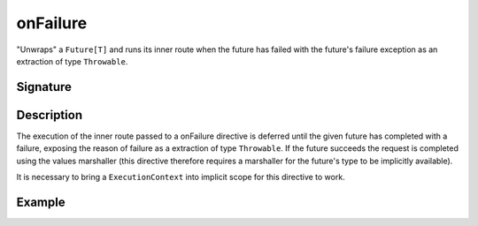 .. _-onFailure-:

onFailure
=========

"Unwraps" a ``Future[T]`` and runs its inner route when the future has failed
with the future's failure exception as an extraction of type ``Throwable``.

Signature
---------

.. includecode:: /../spray-routing/src/main/scala/spray/routing/directives/FutureDirectives.scala
   :snippet: onFailure

Description
-----------

The execution of the inner route passed to a onFailure directive is deferred until the given future
has completed with a failure, exposing the reason of failure as a extraction of type ``Throwable``.
If the future succeeds the request is completed using the values marshaller (this directive therefore
requires a marshaller for the future's type to be implicitly available).

It is necessary to bring a ``ExecutionContext`` into implicit scope for this directive to work.


Example
-------

.. includecode:: ../code/docs/directives/FutureDirectivesExamplesSpec.scala
   :snippet: example-3